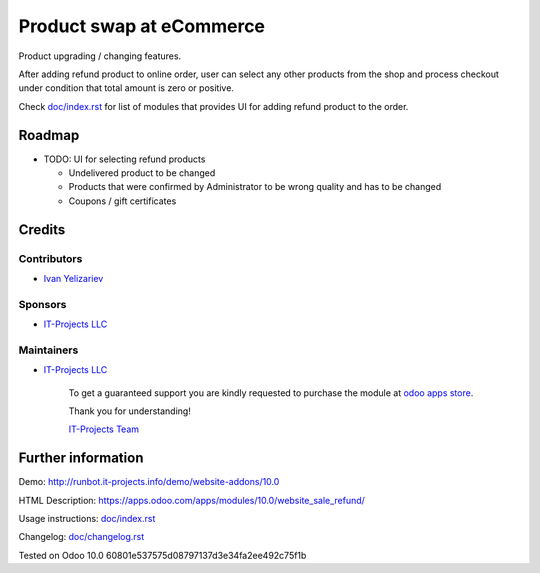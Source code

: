 ===========================
 Product swap at eCommerce
===========================

Product upgrading / changing features.

After adding refund product to online order, user can select any other products from the shop and process checkout under condition that total amount is zero or positive.

Check `<doc/index.rst>`_ for list of modules that provides UI for adding refund product to the order.


Roadmap
=======

* TODO: UI for selecting refund products

  * Undelivered product to be changed
  * Products that were confirmed by Administrator to be wrong quality and has to be changed
  * Coupons / gift certificates

Credits
=======

Contributors
------------
* `Ivan Yelizariev <https://it-projects.info/team/yelizariev>`__

Sponsors
--------
* `IT-Projects LLC <https://it-projects.info>`__

Maintainers
-----------
* `IT-Projects LLC <https://it-projects.info>`__

      To get a guaranteed support you are kindly requested to purchase the module at `odoo apps store <https://apps.odoo.com/apps/modules/10.0/website_sale_refund/>`__.

      Thank you for understanding!

      `IT-Projects Team <https://www.it-projects.info/team>`__

Further information
===================

Demo: http://runbot.it-projects.info/demo/website-addons/10.0

HTML Description: https://apps.odoo.com/apps/modules/10.0/website_sale_refund/

Usage instructions: `<doc/index.rst>`_

Changelog: `<doc/changelog.rst>`_

Tested on Odoo 10.0 60801e537575d08797137d3e34fa2ee492c75f1b
